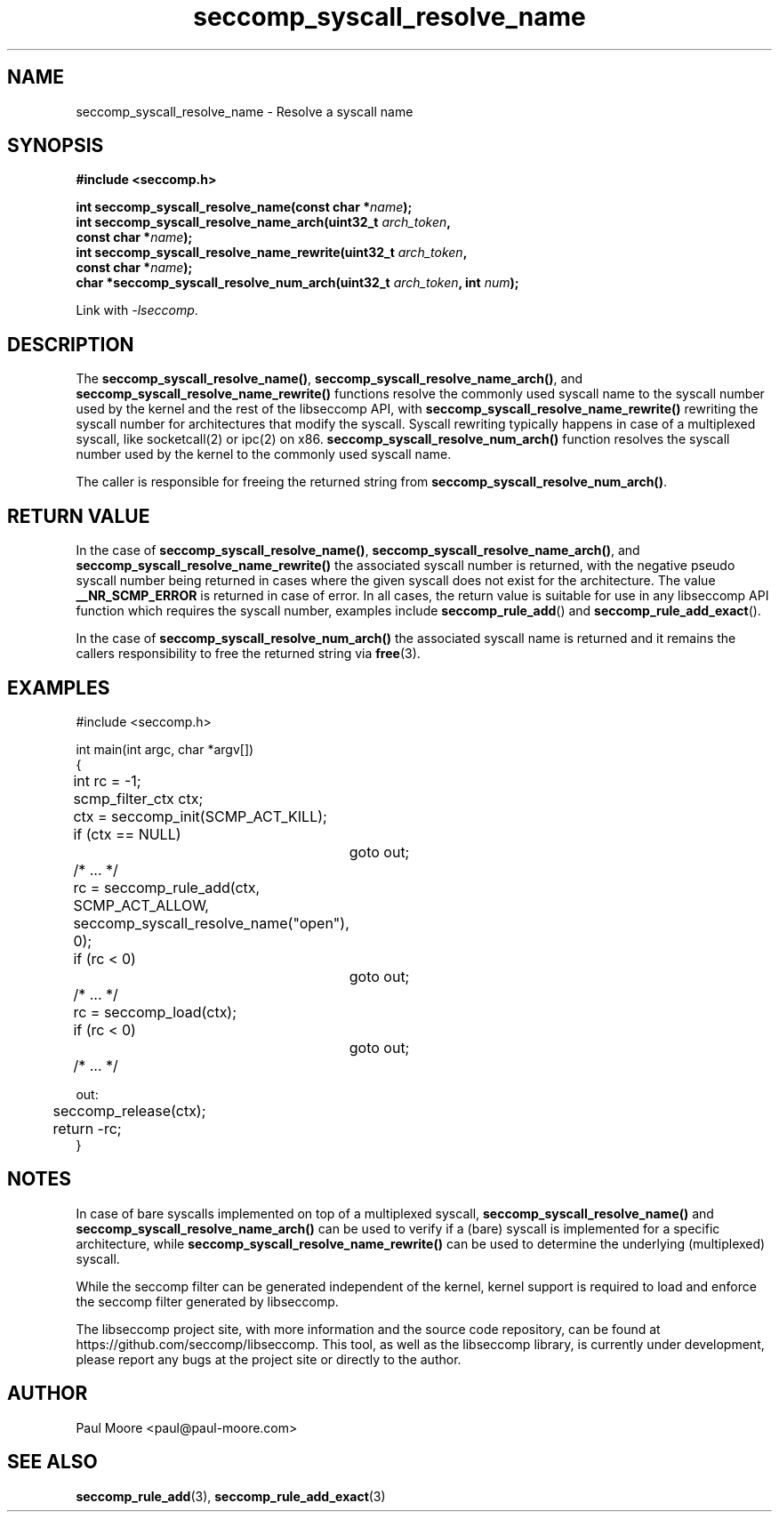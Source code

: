 .TH "seccomp_syscall_resolve_name" 3 "8 May 2014" "paul@paul-moore.com" "libseccomp Documentation"
.\" //////////////////////////////////////////////////////////////////////////
.SH NAME
.\" //////////////////////////////////////////////////////////////////////////
seccomp_syscall_resolve_name \- Resolve a syscall name
.\" //////////////////////////////////////////////////////////////////////////
.SH SYNOPSIS
.\" //////////////////////////////////////////////////////////////////////////
.nf
.B #include <seccomp.h>
.sp
.BI "int seccomp_syscall_resolve_name(const char *" name ");"
.BI "int seccomp_syscall_resolve_name_arch(uint32_t " arch_token ","
.BI "                                      const char *" name ");"
.BI "int seccomp_syscall_resolve_name_rewrite(uint32_t " arch_token ","
.BI "                                         const char *" name ");"
.BI "char *seccomp_syscall_resolve_num_arch(uint32_t " arch_token ", int " num ");"
.sp
Link with \fI\-lseccomp\fP.
.fi
.\" //////////////////////////////////////////////////////////////////////////
.SH DESCRIPTION
.\" //////////////////////////////////////////////////////////////////////////
.P
The
.BR seccomp_syscall_resolve_name() ,
.BR seccomp_syscall_resolve_name_arch() ,
and
.BR seccomp_syscall_resolve_name_rewrite()
functions resolve the commonly used syscall name to the syscall number used by
the kernel and the rest of the libseccomp API, with
.BR seccomp_syscall_resolve_name_rewrite()
rewriting the syscall number for architectures that modify the syscall.  Syscall
rewriting typically happens in case of a multiplexed syscall, like socketcall(2)
or ipc(2) on x86.
.BR seccomp_syscall_resolve_num_arch()
function resolves the syscall number used by the kernel to the commonly used
syscall name.
.P
The caller is responsible for freeing the returned string from
.BR seccomp_syscall_resolve_num_arch() .
.\" //////////////////////////////////////////////////////////////////////////
.SH RETURN VALUE
.\" //////////////////////////////////////////////////////////////////////////
.P
In the case of
.BR seccomp_syscall_resolve_name() ,
.BR seccomp_syscall_resolve_name_arch() ,
and
.BR seccomp_syscall_resolve_name_rewrite()
the associated syscall number is returned, with the negative pseudo syscall
number being returned in cases where the given syscall does not exist for the
architecture.  The value
.BR __NR_SCMP_ERROR
is returned in case of error.  In all cases, the return value is suitable for
use in any libseccomp API function which requires the syscall number, examples include
.BR seccomp_rule_add ()
and
.BR seccomp_rule_add_exact ().
.P
In the case of
.BR seccomp_syscall_resolve_num_arch()
the associated syscall name is returned and it remains the callers
responsibility to free the returned string via
.BR free (3).
.\" //////////////////////////////////////////////////////////////////////////
.SH EXAMPLES
.\" //////////////////////////////////////////////////////////////////////////
.nf
#include <seccomp.h>

int main(int argc, char *argv[])
{
	int rc = \-1;
	scmp_filter_ctx ctx;

	ctx = seccomp_init(SCMP_ACT_KILL);
	if (ctx == NULL)
		goto out;

	/* ... */

	rc = seccomp_rule_add(ctx, SCMP_ACT_ALLOW,
	                      seccomp_syscall_resolve_name("open"), 0);
	if (rc < 0)
		goto out;

	/* ... */

	rc = seccomp_load(ctx);
	if (rc < 0)
		goto out;

	/* ... */

out:
	seccomp_release(ctx);
	return \-rc;
}
.fi
.\" //////////////////////////////////////////////////////////////////////////
.SH NOTES
.\" //////////////////////////////////////////////////////////////////////////
.P
In case of bare syscalls implemented on top of a multiplexed syscall,
.BR seccomp_syscall_resolve_name()
and
.BR seccomp_syscall_resolve_name_arch()
can be used to verify if a (bare) syscall is implemented for a specific
architecture, while
.BR seccomp_syscall_resolve_name_rewrite()
can be used to determine the underlying (multiplexed) syscall.
.P
While the seccomp filter can be generated independent of the kernel, kernel
support is required to load and enforce the seccomp filter generated by
libseccomp.
.P
The libseccomp project site, with more information and the source code
repository, can be found at https://github.com/seccomp/libseccomp.  This tool,
as well as the libseccomp library, is currently under development, please
report any bugs at the project site or directly to the author.
.\" //////////////////////////////////////////////////////////////////////////
.SH AUTHOR
.\" //////////////////////////////////////////////////////////////////////////
Paul Moore <paul@paul-moore.com>
.\" //////////////////////////////////////////////////////////////////////////
.SH SEE ALSO
.\" //////////////////////////////////////////////////////////////////////////
.BR seccomp_rule_add (3),
.BR seccomp_rule_add_exact (3)
